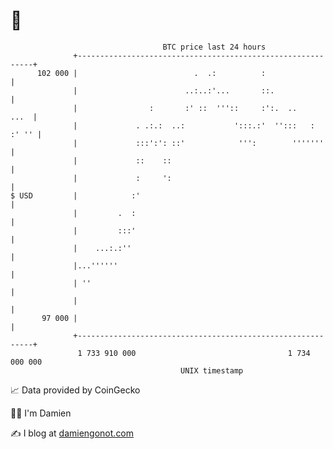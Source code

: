 * 👋

#+begin_example
                                     BTC price last 24 hours                    
                 +------------------------------------------------------------+ 
         102 000 |                          .  .:          :                  | 
                 |                        ..:..:'...       ::.                | 
                 |                :       :' ::  '''::     :':.  ..      ...  | 
                 |             . .:.:  ..:           ':::.:'  '':::   : :' '' | 
                 |             :::':': ::'            ''':        '''''''     | 
                 |             ::    ::                                       | 
                 |             :     ':                                       | 
   $ USD         |            :'                                              | 
                 |         .  :                                               | 
                 |         :::'                                               | 
                 |    ...:.:''                                                | 
                 |...''''''                                                   | 
                 | ''                                                         | 
                 |                                                            | 
          97 000 |                                                            | 
                 +------------------------------------------------------------+ 
                  1 733 910 000                                  1 734 000 000  
                                         UNIX timestamp                         
#+end_example
📈 Data provided by CoinGecko

🧑‍💻 I'm Damien

✍️ I blog at [[https://www.damiengonot.com][damiengonot.com]]
